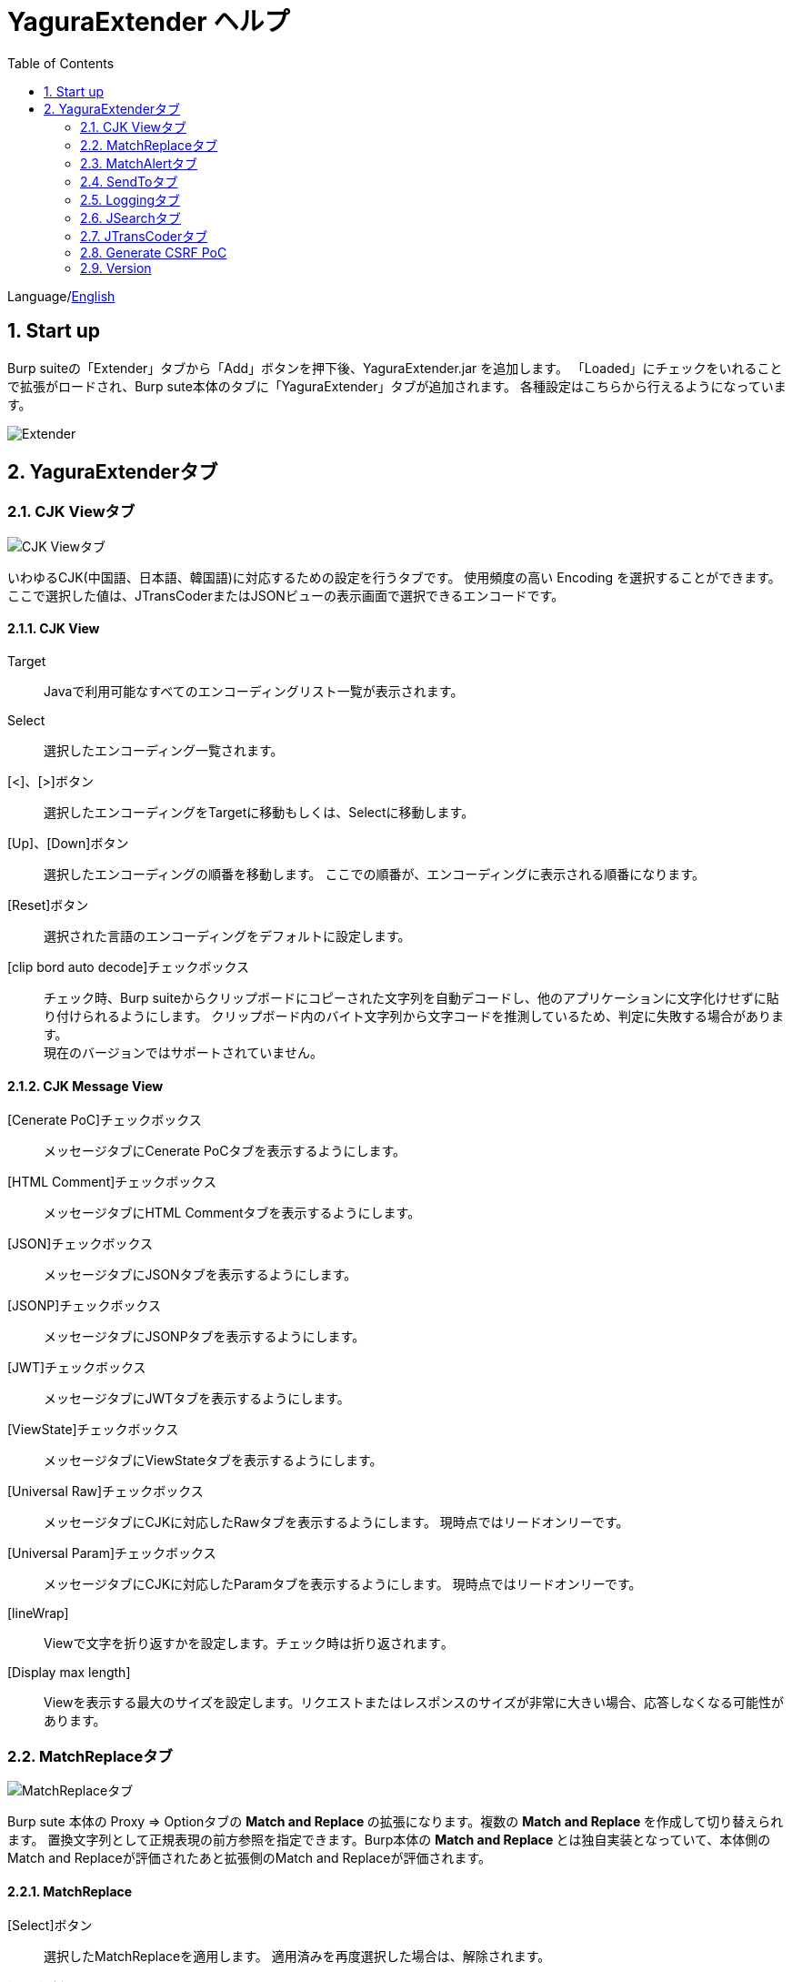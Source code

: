 = YaguraExtender ヘルプ
:toc2:
:figure-caption: 図
:table-caption: 表
:numbered:

Language/link:help.html[English]

== Start up 
Burp suiteの「Extender」タブから「Add」ボタンを押下後、YaguraExtender.jar を追加します。
「Loaded」にチェックをいれることで拡張がロードされ、Burp sute本体のタブに「YaguraExtender」タブが追加されます。
各種設定はこちらから行えるようになっています。

image:images/Extender_Yagura.png[Extender]

== YaguraExtenderタブ

=== CJK Viewタブ

image:images/custom_encoding.png[CJK Viewタブ]

いわゆるCJK(中国語、日本語、韓国語)に対応するための設定を行うタブです。
使用頻度の高い Encoding を選択することができます。ここで選択した値は、JTransCoderまたはJSONビューの表示画面で選択できるエンコードです。

==== CJK View

Target:: 
    Javaで利用可能なすべてのエンコーディングリスト一覧が表示されます。

Select:: 
    選択したエンコーディング一覧されます。

[<]、[>]ボタン:: 
    選択したエンコーディングをTargetに移動もしくは、Selectに移動します。

[Up]、[Down]ボタン::
    選択したエンコーディングの順番を移動します。
    ここでの順番が、エンコーディングに表示される順番になります。

[Reset]ボタン::
    選択された言語のエンコーディングをデフォルトに設定します。

[clip bord auto decode]チェックボックス:: 
    チェック時、Burp suiteからクリップボードにコピーされた文字列を自動デコードし、他のアプリケーションに文字化けせずに貼り付けられるようにします。
    クリップボード内のバイト文字列から文字コードを推測しているため、判定に失敗する場合があります。 +
    現在のバージョンではサポートされていません。

==== CJK Message View

[Cenerate PoC]チェックボックス:: 
    メッセージタブにCenerate PoCタブを表示するようにします。
   
[HTML Comment]チェックボックス:: 
    メッセージタブにHTML Commentタブを表示するようにします。

[JSON]チェックボックス:: 
    メッセージタブにJSONタブを表示するようにします。

[JSONP]チェックボックス:: 
    メッセージタブにJSONPタブを表示するようにします。

[JWT]チェックボックス:: 
    メッセージタブにJWTタブを表示するようにします。

[ViewState]チェックボックス:: 
    メッセージタブにViewStateタブを表示するようにします。

[Universal Raw]チェックボックス:: 
    メッセージタブにCJKに対応したRawタブを表示するようにします。
    現時点ではリードオンリーです。

[Universal Param]チェックボックス:: 
    メッセージタブにCJKに対応したParamタブを表示するようにします。
    現時点ではリードオンリーです。

[lineWrap]::
    Viewで文字を折り返すかを設定します。チェック時は折り返されます｡

[Display max length]::
    Viewを表示する最大のサイズを設定します。リクエストまたはレスポンスのサイズが非常に大きい場合、応答しなくなる可能性があります。

=== MatchReplaceタブ

image:images/custom_matchreplace.png[MatchReplaceタブ]

Burp sute 本体の Proxy => Optionタブの ** Match and Replace ** の拡張になります。複数の ** Match and Replace ** を作成して切り替えられます。
置換文字列として正規表現の前方参照を指定できます。Burp本体の ** Match and Replace ** とは独自実装となっていて、本体側のMatch and Replaceが評価されたあと拡張側のMatch and Replaceが評価されます。

==== MatchReplace

[Select]ボタン:: 
    選択したMatchReplaceを適用します。
    適用済みを再度選択した場合は、解除されます。

[New]ボタン:: 
    MatchReplaceを新規作成します。
    空のMatchReplaceItemダイヤログが表示されます。

[Edit]ボタン:: 
    選択したMatchReplaceを編集します。
    選択した内容のMatchReplaceItemダイヤログが表示されます。

[Remove]ボタン:: 
    選択したMatchReplaceを削除します。

[Up]、[Down]ボタン:: 
    選択したMatchReplaceの順番を移動します。

==== MatchReplace ダイヤログ
image:images/custom_matchreplace_edit.png[MatchReplaceItemダイヤログ]

[in-scope only]チェックボックス::
    BurpのTarget Scopeの条件にマッチする場合のみ検索します。

[burp import match and replace rule]ボタン:: 
    現在のBurpのmatch and replace設定をインポートします。 +
    現在のバージョンではサポートされていません。

[Edit]ボタン:: 
    選択した MatchReplace を編集します。

[Remove]ボタン:: 
    選択した MatchReplace を削除します。

[Up]、[Down]ボタン:: 
    選択した MatchReplace Item の順番を移動します。

[All Clear]ボタン:: 
    リストをすべて削除します。

[Add]、[Update]ボタン:: 
    MatchReplace を追加します。編集中の場合は更新します。

==== MatchReplace Item 編集ダイヤログ
image:images/custom_matchreplace_item.png[MatchReplaceItem編集ダイヤログ]

Type(置換対象):: 
    request heder,request body,response heder,response bodyのいずれかから選択します。

Match(置換前):: 
    置換対象の置換前の文字列を入力します。

Replace(置換後)::
    置換対象の置換後の文字列を入力します。
    置換対象に request heder,response hederが選択されている場合でかつ置換後の文字のみを入力した場合はHeder行の追加になります。
    また、$1、$2などのキャプチャグループを指定することができます。
    いわゆるアスキー文字以外をここには指定することはできません。指定した場合、文字は、?に変換されてしまいます。
    アスキー文字以外を指定する場合は、メタ文字を利用します。

[Regexp]チェックボックス:: 
    チェック時、正規表現を有効にします。

[IgnoreCase]チェックボックス::
    チェック時、大文字小文字を無視します。

[Metachar]チェックボックス:: 
    メタ文字を有効にします。
    以下のメタ文字が利用可能です。

[options="header", cols="2,8"]
|=======================
|メタ文字|変換文字
|\r      |CR(0x0d) に変換
|\n      |LF(0x0a) に変換
|\b      |0x08 に変換
|\f      |0x0c に変換
|\t      |TAB(0x09) に変換
|\v      |0x0b に変換
|\xhh    |16進表記、 hhには16進文字を2桁指定する。バイト列そのままに変換したい場合に利用します。
|\uhhhh  |Unicode表記、 hhhhにはUnicodeコードを16進指定する。Unicode文字は推測したレスポンスの推測した文字コードに自動で変換されます。対応する文字が存在しない場合、?に変換されます。
|=======================

=== MatchAlertタブ

image:images/custom_matchalert.png[MatchAlertタブ]

指定した文字列にマッチする文字がレスポンスに現れた場合に通知してくれます。 ExceptionなどのErrorCode系の文字列を登録することを想定しています。
通知方法には以下の５つの方法があり、同時に複数の方法を選択できます

. BurpのAlertsタブにて通知する方法
. タスクトレイのメッセージにて通知する方法 +
    現在のバージョンではサポートされていません。
. マッチしたヒストリのHighlightColorを変更する方法 +
    proxyにチェックが入っている場合に有効です。
. マッチしたヒストリのCommentを変更する方法 +
    proxyにチェックが入っている場合に有効です。
. マッチした内容と指定した値にてScannerのIssueを作成します。

==== MatchAlert

[Enable Alert]チェックボックス:: 
    チェック時にMatchAlert機能を有効にします。
[Edit]ボタン:: 
    選択した MatchAlert Item を編集します。
[Remove]ボタン:: 
    選択した MatchAlert Item を削除します。
[Add]、[Update]ボタン:: 
    MatchAlert Item を追加します。編集中時は更新します。

==== MatchAlert Item 編集ダイヤログ

image:images/custom_matchalert_item.png[MatchAlertItem編集ダイヤログ]

Type(検索対象):: 
    request,responseのいずれかから選択

Match(マッチ文字列):: 
    マッチさせたい文字列を入力します。

Target(アラート対象):: 
    proxy,repeater,spider,intruder,scanner,sequencer
    チェックした対象がMatchAlertの対象になります。

[Regexp]チェックボックス:: 
    チェック時正規表現を有効にします。

[IgnoreCase]チェックボックス:: 
    チェック時大文字小文字を無視します。

[alert tabs]チェックボックス:: 
    Burp suite のalertsが通知先になります。

[tray message]チェックボックス:: 
    トレイのメッセージが通知先になります。
    現在のバージョンではサポートされていません。

[Highlight Color]チェックボックス::
    文字列がマッチした場合、該当のBurpのHistoryのHighlightColorが指定した色になります +
    proxyログにチェックした場合のみ有効です。

[comment]チェックボックス:: 
    文字列がマッチした場合、該当のBurpのHistoryのCommentが指定したコメントになります +
    proxyログにチェックした場合のみ有効です。

[scanner issue]チェックボックス:: 
    文字列がマッチした場合、該当のScannerのIssueを作成します。

=== SendToタブ

image:images/custom_sendto.png[SendToタブ]

Burpがもつ拡張メニューを利用した機能です。
BurpのHistory等から表示される右クリックのメニューを増やすことができ、 メニューから指定した機能を呼び出すことができます。送られる内容は、選択したHistoryのリクエストとレスポンスの内容になります。 

==== SendTo

[Send To Submenu]チェックボックス:: 
    チェックした場合、Send To Menuをサブメニューで表示します。

[Edit]ボタン:: 
    選択したSendToItemを編集します。
    選択した内容のSendToItemの編集ダイヤログが表示されます。

[Remove]ボタン:: 
    選択したSendToItemを削除します。

[Up]、[Down]ボタン:: 
    選択したSendToItemの順番を移動します。
    ここでの順番が、右クリックのメニューに表示される順番になります。

[Add]ボタン::
    SendToItemを追加します。
    空のSendToItemの編集ダイヤログが表示されます。

==== SendToItem 編集ダイヤログ

SendToには、Baseタブと、Extendタブがあります。 Baseタブでは、バイナリエディタやファイル比較ツール等を登録すると便利です。 右クリックからエディタを呼び出すと、一時的に作られたファイルを引数にしてバイナリエディタが起動されます。 比較ツールの場合、2つHistoryを選択することで比較することができます。 これは BurpのHEX ダンプやCompare機能が使いにくいためにつくりました。

ExtendタブにはBaseタブでは対応ができない便利な機能をあつめてます。

==== Baseタブ
image:images/custom_sendto_base.png[SendToItem編集 Base ダイヤログ]

Menu Caption:: 
    メニュー名

Target:: 
    任意のバイナリエディタやファイル比較ツール等の実行パスを記載します。
    serverにチェックが入ってる場合は、http:// または https:// で始まるURLを書きます。

[server]チェックボックス::
    サーバに送信する場合にチェックします。
    serverにチェックが入ってる場合は、Target に記載されたURLに対してmultipartのデータを送ります。

[reverse order]チェックボックス::
    選択したリストの逆順に送信をおこないます。

[requset]、[response]チェックボックス:: 
    リクエストの requsetまたは、responseをチェックした場合に登録したTargetに送ります。 +
    リクエストおよびレスポンスはヘッダおよびボディのいずれかの送信を選択できます。

===== Proxy設定ダイヤログ

サーバに送信する場合にチェックされている場合プロキシの設定が可能となります。

image:images/custom_sendto_server_proxy.png[SendToItem編集 Proxy設定 ダイヤログ]

サーバにチェックされている場合に設定可能となります。

* Use Burp Proxy Settings
プロキシ設定にBurpの設定を利用します。

* Use Custom Proxy Settings
プロキシ設定に独自の設定を利用します。

Protocol:: 
    Proxyのプロトコルを指定します。HTTPとSOCKSを選択可能です｡(SOCKSは現状動作しません)

Host:: 
    Proxyのホストを入力します。

Port:: 
    Proxyのポート番号を入力します。

User:: 
    Proxyの認証ユーザ名を指定します。
  
Password:: 
    Proxyの認証パスワードを指定します。

===== サーバチェック時にサーバに送信される形式

multipart のデータ形式でサーバに送信されます。次の内容を含みます。

    host :: 
        ホスト名
    port:: 
        ポート名
    protocol:: 
        protocol名(httpまたは、https)
    url::
        url文字列
    requset:: 
        リクエスト
    response:: 
        レスポンス
    comment:: 
        コメント
    highlight:: 
        選択した Highlight Color
        以下のいずれかの値になります。 +
        white, red, orange, yellow, green, cyan, blue, pink, magenta, gray +
        white は選択されていない状態と等価です。
    encoding:: 
        推測エンコーディング

----
Content-Type: multipart/form-data; boundary=---------------------------265001916915724
Content-Length: 988

-----------------------------265001916915724
Content-Disposition: form-data; name="host"

example.jp
-----------------------------265001916915724
Content-Disposition: form-data; name="port"

80
-----------------------------265001916915724
Content-Disposition: form-data; name="protocol"

http
-----------------------------265001916915724
Content-Disposition: form-data; name="url"

http://example.jp/
-----------------------------265001916915724
Content-Disposition: form-data; name="comment"


-----------------------------265001916915724
Content-Disposition: form-data; name="highlight"

red
-----------------------------265001916915724
Content-Disposition: form-data; name="request"; filename="request"
Content-Type: text/plain

request header and body
-----------------------------265001916915724
Content-Disposition: form-data; name="response"; filename="response"
Content-Type: text/plain

Response header and body
-----------------------------265001916915724
Content-Disposition: form-data; name="encoding"

UTF-8
-----------------------------265001916915724--
----

現時点ではこの形式をうけとることができる（公開されている）Webアプリはありません。
sample/cgi-bin/sendto.cgi にはこの形式を受け取って表示するだけのCGIアプリケーションのサンプルをおいています。実装したい場合はこちらを参考にしてください。


==== Extendタブ
image:images/custom_sendto_extend.png[SendToItem編集 Extend ダイヤログ]

     send to jtranscoder:: 
          JTransCoder のInputに選択した文字列を送ります。
     request and response to file:: 
          リクエストとレスポンスをファイルに保存します。
     response body to file:: 
          レスポンスのボディの部分のみをファイルに保存します。
     paste from jtranscoder:: 
          JTransCoder のOutputから文字列を貼り付けます。
     paste from clipboard:: 
          クリップボードから指定したエンコーディングにて文字列を貼り付けます。
     message info copy:: 
          message の情報をクリップボードにコピーします。
     add host to include scope:: 
          URLのスキームとホストをinclude in scopeに追加します。
     add host to exclude scope:: 
          URLのスキームとホストをexclude in scopeに追加します。
     add exclude scope:: 
          URLをexclude in scopeに追加します。

=== Loggingタブ

image:images/custom_logging.png[Loggingタブ]

ログの自動ロギング機能です。
この機能では、毎回ログの選択を行わなくても自動でログを 保存してくれます。 

==== Logging

[auto logging]チェックボックス:: 
    チェックすると自動でログを記録します。LogDirで指定したディレクトリに作成されます。

Log Dir:: 
    ログを作成するディレクトリを指定します。
    日付形式(burp_yyyyMMdd)のディレクトリが作成されます。
    同じ日付が既に存在する場合は、その日付のディレクトリが使われます。出力するログファイル名が存在した場合は追記されます。

Log size:: 
    ログファイルの上限サイズを指定します。ファイル上限に達した場合は新しい名前でログが作成されます。
    ログサイズの上限に達した場合は、.1,.2のように付加されていきます。
----
proxy-message.log
proxy-message.log.1
proxy-message.log.2
	:
----

0を指定した場合は上限はありません。

===== Logging target

[ProxyLog]チェックボックス:: 
     Match and Replace や Inspecter での変更後の値のProxyLogが記録されます。
[ToolLog]チェックボックス:: 
     各種Toolのログの値が記録されます。
[history is included]チェックボックス:: 
     auto loggingがオフの状態でのみチェックできます。
     チェックすると現時点でHistoryに記録されているすべてののログをファイルに記録します。
[Exclude Extension]チェックボックス:: 
     設定された拡張子をロギングから除外します。

=== JSearchタブ

image:images/custom_jsearch.png[JSearchタブ]

JSearch タブはProxyのHistory一覧から文字を検索するための機能です。

==== JSearch

[Search]ボタン:: 
     ProxyのHistory一覧からテキストボックスに入力した値で検索します。

[Smart Match]チェックボックス:: 
    HTMLエスケープ、URLエンコードなど複数のエスケープ考慮した検索を実行します。
    正規表現は有効にできません。

[Regexp]チェックボックス:: 
    チェック時正規表現を有効にします。

[IgnoreCase]チェックボックス:: 
    チェック時大文字小文字を無視します。

[in-scope only]チェックボックス:: 
    検索対象をBurpのTargetタブのscopeに一致するパスにします。

request::
    検索対象をリクエスト(Header,Body)を指定します。

response::
    検索対象をレスポンス(Header,Body)を指定します。

[comment]チェックボックス::
    検索対象にコメントを含めます。

Search Encoding::
    検索時のエンコーディングを指定します。

=== JTransCoderタブ
Transcoder タブは各種エンコード、デコードを行うための機能です。

==== Translator
image:images/custom_jtranscoder.png[Translatorタブ]

Encode Type:: 
     Encode時の変換する対象の文字列を指定します。

Convert Case:: 
     文字がエンコードされたときの16進表記を大文字にするか小文字するかを指定します。

NewLineMode:: 
     エディタの改行コードを指定します。

View:: 
     lineWrap にチェックすると表示が折り返されます。

Encodeing:: 
     変換する文字のエンコーディングを指定します。コンボボックスで選択可能なエンコーディングは、Encodingタブで設定したものが表示されます。 +
     Raw にチェックすると ISO-8859_1 にてエンコード、デコードします。 +
     Guess にチェックすると文字コードを自動で判定してエンコード、デコードします。

[Clear]ボタン:: 
     InputおよびOutputの内容をクリアします。

[Output => Input]ボタン:: 
     Outputの内容をInputに送ります。

[Output Copy]ボタン:: 
     Outputの内容をクリップボードに送ります。

Historyコンボボックス:: 
     変換した履歴が記録されており、選択すると以前の変換を取得できます。

===== Encode/Decode

[Smart Decode]ボタン:: 
     文字列の形式を自動判定しデコードします。

[Encode]/[Decode]ボタン:: 
     選択した変換方式でエンコード、デコード変換を行います。

チェックしたエンコード/デコードを行います。

URL(%hh)::
     URLエンコード、デコードを行います。

URL(%uhhhh):: 
     Unicode形式のURLエンコード、デコードを行います。

Base64:: 
    Base64形式のエンコード、デコードを行います。

64 newline:: 
    Base64形式のエンコード時に64文字で改行を行う場合に指定します。

76 newline:: 
    Base64形式のエンコード時に76文字で改行を行う場合に指定します。

Padding:: 
    Base64形式のエンコード時にパディングするかを指定します。

Base64URLSafe:: 
    Base64 URLSafe形式のエンコード、デコードを行います。

Base32:: 
    Base32形式のエンコード、デコードを行います。

Base16:: 
    Base16形式のエンコード、デコードを行います。

QuotedPrintable::
    QuotedPrintable形式のエンコード、デコードを行います。

Punycode::
    Punycodeエンコード、デコードを行います。

HTML(<,>,",')::
    HTMLのエンコード、デコードを行います。
    エンコードは、「<,>,",'」のみ行われます。

&#d;:: 
    10進数形式の実体参照形式のエンコード、デコードを行います。

&#xhh;::
    16進数形式の実体参照形式のエンコード、デコードを行います。

\xhh;(unicode):: 
    unicodeコード単位で16進数形式によるエンコード、デコードを行います。

\xhh;(byte):: 
    byteコード単位で16進数形式によるエンコード、デコードを行います。

\ooo;:: 
    8進数形式によるエンコード、デコードを行います。

\uhhhh;:: 
    Unicode形式によるエンコード、デコードを行います。

Gzip::
    Gzipによる圧縮、解凍を行います。

ZLIB::
    ZLIBによる圧縮、解凍を行います。

ZLIB(with Gzip)::
    ZLIB(GZIP 互換の圧縮をサポート)による圧縮、解凍を行います。

UTF-7:: 
    UTF-7のエンコード、デコードを行います。

UTF-8:: 
    UTF-8のエンコードを行います。2バイト表現、3バイト表現、4バイト表現をURLエンコードします。

C Lang:: 
    C言語形式のエスケープを行います。

SQL:: 
    SQL言語形式のエスケープを行います。

Regex:: 
    正規表現のエスケープを行います。

===== Format

Minify:
    XMLやJSONを圧縮します。

Beautify:
    XMLやJSONを整形します。

[Smart Format]ボタン:: 
     文字列を整形します。XMLおよびJSONの整形に対応しています。

===== Regex

Smart Math:: 
   Smart Mathは、各種エスケープを考慮したマッチを行うための正規表現を生成します。

with Byte::
   チェック時、Smart Mathにバイトマッチを考慮した正規表現を含めます。

===== Hash/Checksum

テキストエリアに入力されている値でハッシュ値計算を行います。

md2:: 
    md2によるハッシュを計算します。

md5:: 
    md5によるハッシュを計算します。

sha1:: 
    sha1によるハッシュを計算します。

sha256:: 
    sha256によるハッシュを計算します。

sha384:: 
    sha384によるハッシュを計算します。

sha512:: 
    sha512によるハッシュを計算します。

CRC32:: 
    crc32によるチェックサムを計算します。

Adler-32::
    Adlerによるチェックサムを計算します。

==== Generaterタブ

Generater には、sequenceタブとrandomタブがあります。

.sequenceタブ

sequenceタブは連続する文字リストを生成するための簡易的な機能です。

.sequence-Numbersタブ

image:images/custom_gene_seq.png[Generaterタブ]

生成書式文字列入力:: 
    C言語のprintf形式の書式文字列を入力します。
    書式文字列は数字関係の書式を一つしか指定できません。

start:: 
    リストの開始の数字を入力します。

end:: 
    リストの終了の数字を入力します。終了の数字まで生成されます。

step::
    startからendまでの数字の増加数を指定します。

.sequence-Dateタブ

image:images/custom_gene_date.png[Generaterタブ]

生成書式文字列入力:: 
    Java言語のDateTimeFormatter形式の書式文字列を入力します。

start:: 
    リストの開始の日付を入力します。

end:: 
    リストの終了の日付を入力します。終了の日付まで生成されます。

step::
    startからendまでの日付の増加数を指定します。

[generate]ボタン::
  指定した情報でリストを生成します。

[List Copy]ボタン::
  生成したリストをクリップボードに出力します。

[Save to file]ボタン::
  生成したリストをファイルに出力します。

.randomタブ

randomタブはランダムな文字リストを生成するための簡易的な機能です。

image:images/custom_gene_random.png[randomタブ]

Character:: 
    Characterは生成する文字の種類を指定します。

Character length:: 
    生成する文字数の長さを指定します。

generator count::
    生成する個数を入力します。

[generate]ボタン::
    指定した情報でリストを生成します。

[List Copy]ボタン::
    生成したリストをクリップボードに出力します。

[Save to file]ボタン::
    生成したリストをファイルに出力します。

==== Converter tab

Baseタブは基数変換するための簡易的な機能です。

.Baseタブ

image:images/custom_converter_base.png[Baseタブ]

Bin:: 
    2進数を入力します。

Oct:: 
    8進数を入力します。

Dec:: 
    10進数を入力します。

Hex:: 
    16進数を入力します。

Radix32 :: 
    32進数を入力します。

.Dateタブ

image:images/custom_converter_date.png[Dateタブ]

Date:: 
    日付を入力します。

Unixtime:: 
    Unixtimeの値を入力します。

Java serial:: 
    Javaのミリ秒で表される時間を入力します。

Excel serial:: 
    Excelのシリアル値で表される時間を入力します。

=== Generate CSRF PoC

主にCSRF(クロスサイトリクエストフォージェリ)のPoCを作成するための機能です。

ProxyのHistoryタブなどのリクエストを確認可能な箇所において、
選択したリクエストがPOSTリクエスト場合に表示されます。

image:images/custom_CSRF_PoC.png[YaguraExtender CSRF-PoC]

[Generate]ボタン::
    設定した条件にしたがってPoCを生成します。
    条件を変更した場合は再度、[Generate]ボタンを押して生成しなおす必要があります。

[Copy to Clipbord]ボタン::
    生成したPoCをクリップボードにコピーします。 +
    文字コードは無視されます。

[Save to file]ボタン::
    生成したPoCをファイルに保存します。 +
    指定した文字コードで保存されます。
   
[auto submit]チェックボックス::
    自動でsubmitされるPoCを生成します。

[Time Delay]チェックボックス::
    指定時間後(秒)にsubmitされるPoCを生成します。 +
    [auto submit]チェック時のみ有効になります。

[https]チェックボックス::
    PoCのリクエストをHTTPSにする必要がある場合にチェックします。
    選択したリクエストから自動判定された値がデフォルトになります。

[GET]チェックボックス::
    PoCのリクエストメソッドがGETメソッドになるようにします。

[multi form]チェックボックス::
    複数フォームによるPoCを作成するのに便利なコードを出力します。
   
[HTML5]チェックボックス::
    PoCの罠をHTML5の機能を利用して作成します。
    バイナリアップロードを行う場合ここをチェックします。
   
.Content-Type
auto:: Content-Typeを自動判定します。
urlencode:: text フィールドを利用してPoCを作成します。 +
multi part:: Content-TypeがMulti partの場合にこの選択を行います。 +
plain:: text area を利用してPoCを作成します。 +
    Bodyの内容をそのまま送信したい場合に選択します。 +
    バイナリを含む項目の場合はうまくいかない場合があります。そのときはHTML5のBinayを利用してください。

==== JWT タブ

image:images/custom_JWT.png[JWTタブ]

[JWT]コンボボックス::
  デコードするJWTを選択します。

[Header]テキストエリア::
  JWTのHeaderをデコードして表示します。

[Payload]テキストエリア::
  JWTのPayloadをデコードして表示します。

[Signature]テキストエリア::
  JWTのSignatureを表示します。

==== ViewState タブ

image:images/custom_viewstate_decoder.png[ViewStateDecoderタブ]

[expand]ボタン::
    選択したツリーを展開します。

[collapse]ボタン::
    選択したツリーを折りたたみます。

[Decode]ボタン:: 
     ViewStateのデコードを行います。

[Clear]ボタン:: 
     ViewStateをクリアします。

=== Version
バージョン情報を表示します。

[Import]ボタン:: 
    設定をJSON形式にてImportします。
[Export]ボタン:: 
    JSON形式の設定をExportします。

